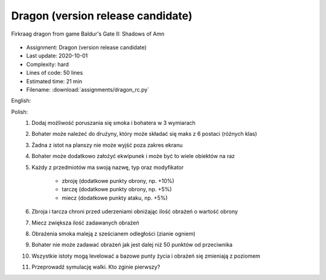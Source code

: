 .. _Dragon RC:

**********************************
Dragon (version release candidate)
**********************************

.. figure:: img/dragon.gif
    :width: 75%
    :align: center

    Firkraag dragon from game Baldur's Gate II: Shadows of Amn

* Assignment: Dragon (version release candidate)
* Last update: 2020-10-01
* Complexity: hard
* Lines of code: 50 lines
* Estimated time: 21 min
* Filename: :download:`assignments/dragon_rc.py`

English:
    .. todo:: English Translation

Polish:
    #. Dodaj możliwość poruszania się smoka i bohatera w 3 wymiarach
    #. Bohater może należeć do drużyny, który może składać się maks z 6 postaci (różnych klas)
    #. Żadna z istot na planszy nie może wyjść poza zakres ekranu
    #. Bohater może dodatkowo założyć ekwipunek i może być to wiele obiektów na raz
    #. Każdy z przedmiotów ma swoją nazwę, typ oraz modyfikator

        * zbroję (dodatkowe punkty obrony, np. +10%)
        * tarczę (dodatkowe punkty obrony, np. +5%)
        * miecz (dodatkowe punkty ataku, np. +5%)

    #. Zbroja i tarcza chroni przed uderzeniami obniżając ilość obrażeń o wartość obrony
    #. Miecz zwiększa ilość zadawanych obrażeń
    #. Obrażenia smoka maleją z sześcianem odległości (zianie ogniem)
    #. Bohater nie może zadawać obrażeń jak jest dalej niż 50 punktów od przeciwnika
    #. Wszystkie istoty mogą levelować a bazowe punty życia i obrażeń się zmieniają z poziomem
    #. Przeprowadź symulację walki. Kto zginie pierwszy?

